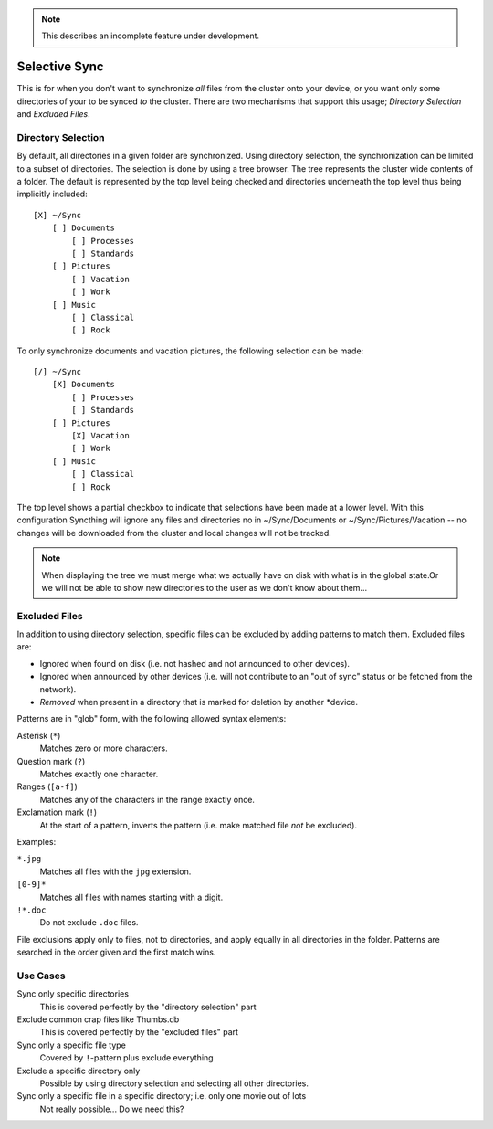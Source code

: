 .. note:: This describes an incomplete feature under development.

Selective Sync
==============

This is for when you don't want to synchronize *all* files from the cluster
onto your device, or you want only some directories of your to be synced
*to* the cluster. There are two mechanisms that support this usage; *Directory
Selection* and *Excluded Files*.


Directory Selection
-------------------

By default, all directories in a given folder are synchronized. Using
directory selection, the synchronization can be limited to a subset of
directories. The selection is done by using a tree browser. The tree
represents the cluster wide contents of a folder. The default is represented
by the top level being checked and directories underneath the top level thus
being implicitly included::

  [X] ~/Sync
      [ ] Documents
          [ ] Processes
          [ ] Standards
      [ ] Pictures
          [ ] Vacation
          [ ] Work
      [ ] Music
          [ ] Classical
          [ ] Rock

To only synchronize documents and vacation pictures, the following selection can be made::

  [/] ~/Sync
      [X] Documents
          [ ] Processes
          [ ] Standards
      [ ] Pictures
          [X] Vacation
          [ ] Work
      [ ] Music
          [ ] Classical
          [ ] Rock

The top level shows a partial checkbox to indicate that selections have been
made at a lower level. With this configuration Syncthing will ignore any files
and directories no in ~/Sync/Documents or ~/Sync/Pictures/Vacation -- no
changes will be downloaded from the cluster and local changes will not be
tracked.

.. note:: When displaying the tree we must merge what we actually have on disk
	with what is in the global state.Or we will not be able to show new
	directories to the user as we don't know about them...


Excluded Files
--------------

In addition to using directory selection, specific files can be excluded by
adding patterns to match them. Excluded files are:

- Ignored when found on disk (i.e. not hashed and not announced to other
  devices).

- Ignored when announced by other devices (i.e. will not contribute to an "out
  of sync" status or be fetched from the network).

- *Removed* when present in a directory that is marked for deletion by another
  *device.

Patterns are in "glob" form, with the following allowed syntax elements:

Asterisk (``*``)
	Matches zero or more characters.

Question mark (``?``)
	Matches exactly one character.

Ranges (``[a-f]``)
	Matches any of the characters in the range exactly once.

Exclamation mark (``!``)
	At the start of a pattern, inverts the pattern (i.e. make matched file *not* be excluded).

Examples:

``*.jpg``
	Matches all files with the ``jpg`` extension.

``[0-9]*``
	Matches all files with names starting with a digit.

``!*.doc``
	Do not exclude ``.doc`` files.

File exclusions apply only to files, not to directories, and apply equally in
all directories in the folder. Patterns are searched in the order given and
the first match wins.


Use Cases
---------

Sync only specific directories
	This is covered perfectly by the "directory selection" part

Exclude common crap files like Thumbs.db
	This is covered perfectly by the "excluded files" part

Sync only a specific file type
	Covered by ``!``-pattern plus exclude everything

Exclude a specific directory only
	Possible by using directory selection and selecting all other directories.

Sync only a specific file in a specific directory; i.e. only one movie out of lots
	Not really possible... Do we need this?
